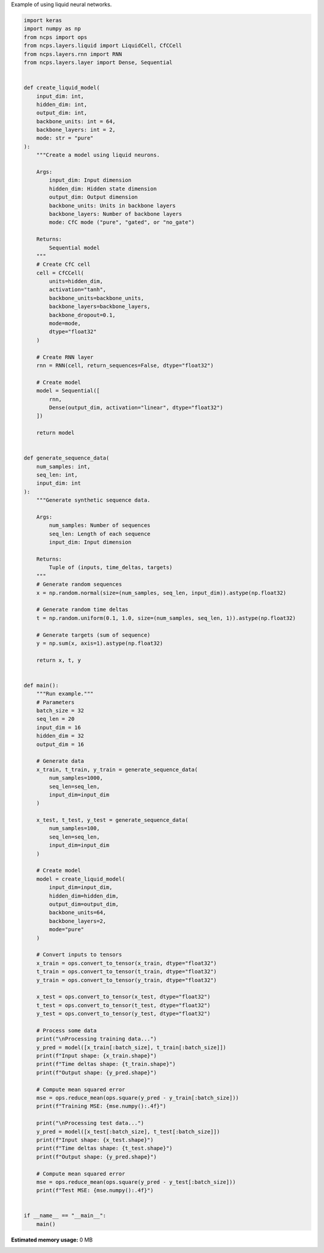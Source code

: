 
.. DO NOT EDIT.
.. THIS FILE WAS AUTOMATICALLY GENERATED BY SPHINX-GALLERY.
.. TO MAKE CHANGES, EDIT THE SOURCE PYTHON FILE:
.. "auto_examples/liquid_example.py"
.. LINE NUMBERS ARE GIVEN BELOW.

.. only:: html

    .. note::
        :class: sphx-glr-download-link-note

        :ref:`Go to the end <sphx_glr_download_auto_examples_liquid_example.py>`
        to download the full example code.

.. rst-class:: sphx-glr-example-title

.. _sphx_glr_auto_examples_liquid_example.py:

Example of using liquid neural networks.

.. GENERATED FROM PYTHON SOURCE LINES 2-146

.. code-block:: Python


    import keras
    import numpy as np
    from ncps import ops
    from ncps.layers.liquid import LiquidCell, CfCCell
    from ncps.layers.rnn import RNN
    from ncps.layers.layer import Dense, Sequential


    def create_liquid_model(
        input_dim: int,
        hidden_dim: int,
        output_dim: int,
        backbone_units: int = 64,
        backbone_layers: int = 2,
        mode: str = "pure"
    ):
        """Create a model using liquid neurons.
    
        Args:
            input_dim: Input dimension
            hidden_dim: Hidden state dimension
            output_dim: Output dimension
            backbone_units: Units in backbone layers
            backbone_layers: Number of backbone layers
            mode: CfC mode ("pure", "gated", or "no_gate")
        
        Returns:
            Sequential model
        """
        # Create CfC cell
        cell = CfCCell(
            units=hidden_dim,
            activation="tanh",
            backbone_units=backbone_units,
            backbone_layers=backbone_layers,
            backbone_dropout=0.1,
            mode=mode,
            dtype="float32"
        )
    
        # Create RNN layer
        rnn = RNN(cell, return_sequences=False, dtype="float32")
    
        # Create model
        model = Sequential([
            rnn,
            Dense(output_dim, activation="linear", dtype="float32")
        ])
    
        return model


    def generate_sequence_data(
        num_samples: int,
        seq_len: int,
        input_dim: int
    ):
        """Generate synthetic sequence data.
    
        Args:
            num_samples: Number of sequences
            seq_len: Length of each sequence
            input_dim: Input dimension
        
        Returns:
            Tuple of (inputs, time_deltas, targets)
        """
        # Generate random sequences
        x = np.random.normal(size=(num_samples, seq_len, input_dim)).astype(np.float32)
    
        # Generate random time deltas
        t = np.random.uniform(0.1, 1.0, size=(num_samples, seq_len, 1)).astype(np.float32)
    
        # Generate targets (sum of sequence)
        y = np.sum(x, axis=1).astype(np.float32)
    
        return x, t, y


    def main():
        """Run example."""
        # Parameters
        batch_size = 32
        seq_len = 20
        input_dim = 16
        hidden_dim = 32
        output_dim = 16
    
        # Generate data
        x_train, t_train, y_train = generate_sequence_data(
            num_samples=1000,
            seq_len=seq_len,
            input_dim=input_dim
        )
    
        x_test, t_test, y_test = generate_sequence_data(
            num_samples=100,
            seq_len=seq_len,
            input_dim=input_dim
        )
    
        # Create model
        model = create_liquid_model(
            input_dim=input_dim,
            hidden_dim=hidden_dim,
            output_dim=output_dim,
            backbone_units=64,
            backbone_layers=2,
            mode="pure"
        )
    
        # Convert inputs to tensors
        x_train = ops.convert_to_tensor(x_train, dtype="float32")
        t_train = ops.convert_to_tensor(t_train, dtype="float32")
        y_train = ops.convert_to_tensor(y_train, dtype="float32")
    
        x_test = ops.convert_to_tensor(x_test, dtype="float32")
        t_test = ops.convert_to_tensor(t_test, dtype="float32")
        y_test = ops.convert_to_tensor(y_test, dtype="float32")
    
        # Process some data
        print("\nProcessing training data...")
        y_pred = model([x_train[:batch_size], t_train[:batch_size]])
        print(f"Input shape: {x_train.shape}")
        print(f"Time deltas shape: {t_train.shape}")
        print(f"Output shape: {y_pred.shape}")
    
        # Compute mean squared error
        mse = ops.reduce_mean(ops.square(y_pred - y_train[:batch_size]))
        print(f"Training MSE: {mse.numpy():.4f}")
    
        print("\nProcessing test data...")
        y_pred = model([x_test[:batch_size], t_test[:batch_size]])
        print(f"Input shape: {x_test.shape}")
        print(f"Time deltas shape: {t_test.shape}")
        print(f"Output shape: {y_pred.shape}")
    
        # Compute mean squared error
        mse = ops.reduce_mean(ops.square(y_pred - y_test[:batch_size]))
        print(f"Test MSE: {mse.numpy():.4f}")


    if __name__ == "__main__":
        main()
**Estimated memory usage:**  0 MB


.. _sphx_glr_download_auto_examples_liquid_example.py:

.. only:: html

  .. container:: sphx-glr-footer sphx-glr-footer-example

    .. container:: sphx-glr-download sphx-glr-download-jupyter

      :download:`Download Jupyter notebook: liquid_example.ipynb <liquid_example.ipynb>`

    .. container:: sphx-glr-download sphx-glr-download-python

      :download:`Download Python source code: liquid_example.py <liquid_example.py>`

    .. container:: sphx-glr-download sphx-glr-download-zip

      :download:`Download zipped: liquid_example.zip <liquid_example.zip>`


.. only:: html

 .. rst-class:: sphx-glr-signature

    `Gallery generated by Sphinx-Gallery <https://sphinx-gallery.github.io>`_
